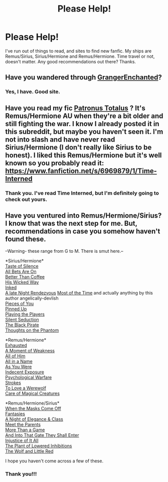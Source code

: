 #+TITLE: Please Help!

* Please Help!
:PROPERTIES:
:Score: 2
:DateUnix: 1388199151.0
:DateShort: 2013-Dec-28
:END:
I've run out of things to read, and sites to find new fanfic. My ships are Remus/Sirius, Sirius/Hermione and Remus/Hermione. Time travel or not, doesn't matter. Any good recommendations out there? Thanks.


** Have you wandered through [[http://www.grangerenchanted.com/enchant/browse.php?type=categories&catid=143][GrangerEnchanted]]?
:PROPERTIES:
:Author: wordhammer
:Score: 2
:DateUnix: 1388203653.0
:DateShort: 2013-Dec-28
:END:

*** Yes, I have. Good site.
:PROPERTIES:
:Score: 1
:DateUnix: 1388307984.0
:DateShort: 2013-Dec-29
:END:


** Have you read my fic [[https://www.fanfiction.net/s/8776626/1/Patronus-Totalus][Patronus Totalus]] ? It's Remus/Hermione AU when they're a bit older and still fighting the war. I know I already posted it in this subreddit, but maybe you haven't seen it. I'm not into slash and have never read Sirius/Hermione (I don't really like Sirius to be honest). I liked this Remus/Hermione but it's well known so you probably read it: [[https://www.fanfiction.net/s/6969879/1/Time-Interned]]
:PROPERTIES:
:Author: LeLapinBlanc
:Score: 1
:DateUnix: 1388315109.0
:DateShort: 2013-Dec-29
:END:

*** Thank you. I've read Time Interned, but I'm definitely going to check out yours.
:PROPERTIES:
:Score: 1
:DateUnix: 1388348092.0
:DateShort: 2013-Dec-29
:END:


** Have you ventured into Remus/Hermione/Sirius? I know that was the next step for me. But, recommendations in case you somehow haven't found these.

--Warning- these range from G to M. There is smut here.--

*Sirius/Hermione*\\
[[https://www.fanfiction.net/s/1388539/1/A-Taste-Of-Silence][Taste of Silence]]\\
[[https://www.fanfiction.net/s/5648198/1/All-Bets-Are-On][All Bets Are On]]\\
[[https://www.fanfiction.net/s/5335810/1/Better-Than-Coffee][Better Than Coffee]]\\
[[https://www.fanfiction.net/s/5738469/1/His-Wicked-Way][His Wicked Way]]\\
[[https://www.fanfiction.net/s/3847590/1/Inked][Inked]]\\
[[https://www.fanfiction.net/s/5143412/1/A-Late-Night-Rendezvous][A late Night Rendezvous]] [[https://www.fanfiction.net/s/6251593/1/Most-of-the-Time][Most of the Time]] and actually anything by this author angelically-devlish\\
[[https://www.fanfiction.net/s/4869806/1/Pieces-of-You][Pieces of You]]\\
[[https://www.fanfiction.net/s/5321988/1/Pinned-Up][Pinned Up]]\\
[[https://www.fanfiction.net/s/5013443/1/Playing-the-Players][Playing the Players]]\\
[[https://www.fanfiction.net/s/4196098/1/Silent-Seduction][Silent Seduction]]\\
[[https://www.fanfiction.net/s/5291872/1/The-Black-Pirate][The Black Pirate]]\\
[[https://www.fanfiction.net/s/5901919/1/Thoughts-on-the-Phantom][Thoughts on the Phantom]]

*Remus/Hermione*\\
[[https://www.fanfiction.net/s/5551650/1/Exhausted][Exhausted]]\\
[[https://www.fanfiction.net/s/7553277/1/A-Moment-of-Weakness][A Moment of Weakness]]\\
[[https://www.fanfiction.net/s/5719382/1/All-Of-Him][All of Him]]\\
[[https://www.fanfiction.net/s/3735693/1/All-in-a-Name][All in a Name]]\\
[[https://www.fanfiction.net/s/5060343/1/As-You-Were][As You Were]]\\
[[https://www.fanfiction.net/s/5300888/1/Indecent-Exposure][Indecent Exposure]]\\
[[https://www.fanfiction.net/s/8402816/1/Psychological-Warfare][Psychological Warfare]]\\
[[https://www.fanfiction.net/s/5751169/1/Strokes][Strokes]]\\
[[https://www.fanfiction.net/s/3946209/1/To-Love-a-Werewolf][To Love a Werewolf]]\\
[[http://www.mediageek.ca/arsenicjade/writing/comcall.html][Care of Magical Creatures]]

*Remus/Hermione/Sirius*\\
[[https://www.fanfiction.net/s/4999617/1/When-the-Masks-Come-Off][When the Masks Come Off]]\\
[[https://www.fanfiction.net/s/5619183/1/Fantasies][Fantasies]]\\
[[https://www.fanfiction.net/s/8786213/1/A-Night-of-Elegance-and-Class][A Night of Elegance & Class]]\\
[[https://www.fanfiction.net/s/6177666/1/Meet-The-Parents][Meet the Parents]]\\
[[https://www.fanfiction.net/s/5673427/1/More-Than-a-Game][More Than a Game]]\\
[[https://www.fanfiction.net/s/8782359/1/And-Into-That-Gate-They-Shall-Enter][And Into That Gate They Shall Enter]]\\
[[https://www.fanfiction.net/s/4672452/1/Injustice-of-it-All][Injustice of It All]]\\
[[https://www.fanfiction.net/s/5598931/1/The-Plant-of-Lowered-Inhibitions][The Plant of Lowered Inhibitions]]\\
[[https://www.fanfiction.net/s/4905027/1/The-Wolf-and-Little-Red-A-Hogwarts-Love-Story][The Wolf and Little Red]]

I hope you haven't come across a few of these.
:PROPERTIES:
:Author: raseyasriem
:Score: 1
:DateUnix: 1388555184.0
:DateShort: 2014-Jan-01
:END:

*** Thank you!!!
:PROPERTIES:
:Score: 1
:DateUnix: 1388568381.0
:DateShort: 2014-Jan-01
:END:
